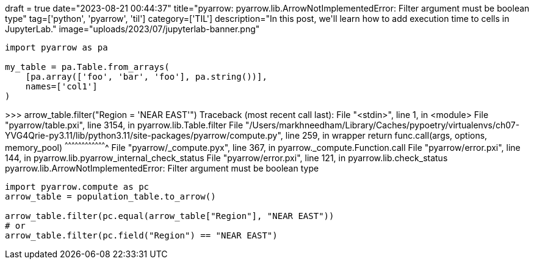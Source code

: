 +++
draft = true
date="2023-08-21 00:44:37"
title="pyarrow: pyarrow.lib.ArrowNotImplementedError: Filter argument must be boolean type"
tag=['python', 'pyarrow', 'til']
category=['TIL']
description="In this post, we'll learn how to add execution time to cells in JupyterLab."
image="uploads/2023/07/jupyterlab-banner.png"
+++

:icons: font

[source, python]
----
import pyarrow as pa

my_table = pa.Table.from_arrays(
    [pa.array(['foo', 'bar', 'foo'], pa.string())],
    names=['col1']
)
----

>>> arrow_table.filter("Region = 'NEAR EAST'")
Traceback (most recent call last):
  File "<stdin>", line 1, in <module>
  File "pyarrow/table.pxi", line 3154, in pyarrow.lib.Table.filter
  File "/Users/markhneedham/Library/Caches/pypoetry/virtualenvs/ch07-YVG4Qrie-py3.11/lib/python3.11/site-packages/pyarrow/compute.py", line 259, in wrapper
    return func.call(args, options, memory_pool)
           ^^^^^^^^^^^^^^^^^^^^^^^^^^^^^^^^^^^^^
  File "pyarrow/_compute.pyx", line 367, in pyarrow._compute.Function.call
  File "pyarrow/error.pxi", line 144, in pyarrow.lib.pyarrow_internal_check_status
  File "pyarrow/error.pxi", line 121, in pyarrow.lib.check_status
pyarrow.lib.ArrowNotImplementedError: Filter argument must be boolean type

[soruce, python]
----
import pyarrow.compute as pc
arrow_table = population_table.to_arrow()

arrow_table.filter(pc.equal(arrow_table["Region"], "NEAR EAST"))
# or
arrow_table.filter(pc.field("Region") == "NEAR EAST")
----
